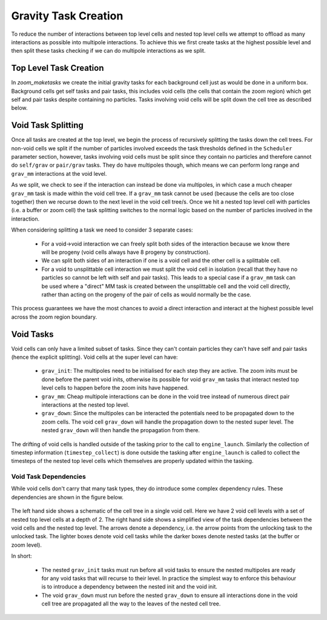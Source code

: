 .. Zoom Gravity Task Creation
   Will Roper, 20th November 2024

Gravity Task Creation
=====================

To reduce the number of interactions between top level cells and nested top level cells we attempt to offload as many interactions as possible into multipole interactions. To achieve this we first create tasks at the highest possible level and then split these tasks checking if we can do multipole interactions as we split. 

Top Level Task Creation
-----------------------

In `zoom_maketasks` we create the initial gravity tasks for each background cell just as would be done in a uniform box. Background cells get self tasks and pair tasks, this includes void cells (the cells that contain the zoom region) which get self and pair tasks despite containing no particles. Tasks involving void cells will be split down the cell tree as described below.

Void Task Splitting
-------------------

Once all tasks are created at the top level, we begin the process of recursively splitting the tasks down the cell trees. For non-void cells we split if the number of particles involved exceeds the task thresholds defined in the ``Scheduler`` parameter section, however, tasks involving void cells must be split since they contain no particles and therefore cannot do ``self/grav`` or ``pair/grav`` tasks. They do have multipoles though, which means we can perform long range and ``grav_mm`` interactions at the void level.

As we split, we check to see if the interaction can instead be done via multipoles, in which case a much cheaper ``grav_mm`` task is made within the void cell tree. If a ``grav_mm`` task cannot be used (because the cells are too close together) then we recurse down to the next level in the void cell tree/s. Once we hit a nested top level cell with particles (i.e. a buffer or zoom cell) the task splitting switches to the normal logic based on the number of particles involved in the interaction.

When considering splitting a task we need to consider 3 separate cases:

   - For a void->void interaction we can freely split both sides of the interaction because we know there will be progeny (void cells always have 8 progeny by construction). 
   - We can split both sides of an interaction if one is a void cell and the other cell is a splittable cell. 
   - For a void to unsplittable cell interaction we must split the void cell in isolation (recall that they have no particles so cannot be left with self and pair tasks). This leads to a special case if a ``grav_mm`` task can be used where a "direct" MM task is created between the unsplittable cell and the void cell directly, rather than acting on the progeny of the pair of cells as would normally be the case.

This process guarantees we have the most chances to avoid a direct interaction and interact at the highest possible level across the zoom region boundary.

Void Tasks
----------

Void cells can only have a limited subset of tasks. Since they can't contain particles they can't have self and pair tasks (hence the explicit splitting). Void cells at the super level can have:

   - ``grav_init``: The multipoles need to be initialised for each step they are active. The zoom inits must be done before the parent void inits, otherwise its possible for void ``grav_mm`` tasks that interact nested top level cells to happen before the zoom inits have happened.
   - ``grav_mm``: Cheap multipole interactions can be done in the void tree instead of numerous direct pair interactions at the nested top level.
   - ``grav_down``: Since the multipoles can be interacted the potentials need to be propagated down to the zoom cells. The void cell ``grav_down`` will handle the propagation down to the nested super level. The nested ``grav_down`` will then handle the propagation from there.

The drifting of void cells is handled outside of the tasking prior to the call to ``engine_launch``. Similarly the collection of timestep information (``timestep_collect``) is done outside the tasking after ``engine_launch`` is called to collect the timesteps of the nested top level cells which themselves are properly updated within the tasking.


Void Task Dependencies 
~~~~~~~~~~~~~~~~~~~~~~ 

While void cells don't carry that many task types, they do introduce some complex dependency rules. These dependencies are shown in the figure below.

.. figure:: figures/void_task_dependencies.png
             :width: 600px
             :align: center
             :alt: Void task dependencies


The left hand side shows a schematic of the cell tree in a single void cell. Here we have 2 void cell levels with a set of nested top level cells at a depth of 2. The right hand side shows a simplified view of the task dependencies between the void cells and the nested top level. The arrows denote a dependency, i.e. the arrow points from the unlocking task to the unlocked task. The lighter boxes denote void cell tasks while the darker boxes denote nested tasks (at the buffer or zoom level).

In short:

   - The nested ``grav_init`` tasks must run before all void tasks to ensure the nested multipoles are ready for any void tasks that will recurse to their level. In practice the simplest way to enforce this behaviour is to introduce a dependency between the nested init and the void init. 
   - The void ``grav_down`` must run before the nested ``grav_down`` to ensure all interactions done in the void cell tree are propagated all the way to the leaves of the nested cell tree.


